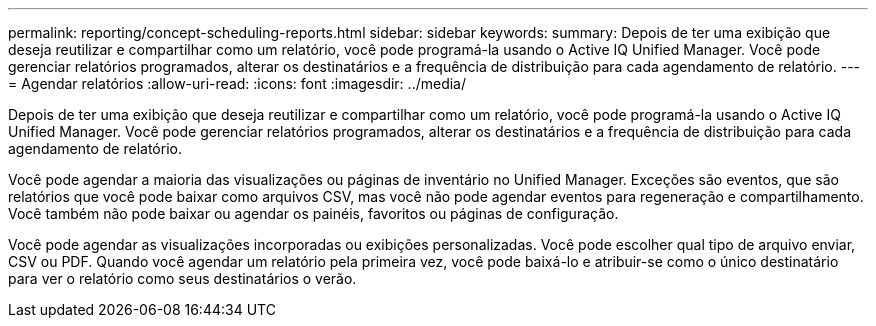 ---
permalink: reporting/concept-scheduling-reports.html 
sidebar: sidebar 
keywords:  
summary: Depois de ter uma exibição que deseja reutilizar e compartilhar como um relatório, você pode programá-la usando o Active IQ Unified Manager. Você pode gerenciar relatórios programados, alterar os destinatários e a frequência de distribuição para cada agendamento de relatório. 
---
= Agendar relatórios
:allow-uri-read: 
:icons: font
:imagesdir: ../media/


[role="lead"]
Depois de ter uma exibição que deseja reutilizar e compartilhar como um relatório, você pode programá-la usando o Active IQ Unified Manager. Você pode gerenciar relatórios programados, alterar os destinatários e a frequência de distribuição para cada agendamento de relatório.

Você pode agendar a maioria das visualizações ou páginas de inventário no Unified Manager. Exceções são eventos, que são relatórios que você pode baixar como arquivos CSV, mas você não pode agendar eventos para regeneração e compartilhamento. Você também não pode baixar ou agendar os painéis, favoritos ou páginas de configuração.

Você pode agendar as visualizações incorporadas ou exibições personalizadas. Você pode escolher qual tipo de arquivo enviar, CSV ou PDF. Quando você agendar um relatório pela primeira vez, você pode baixá-lo e atribuir-se como o único destinatário para ver o relatório como seus destinatários o verão.
